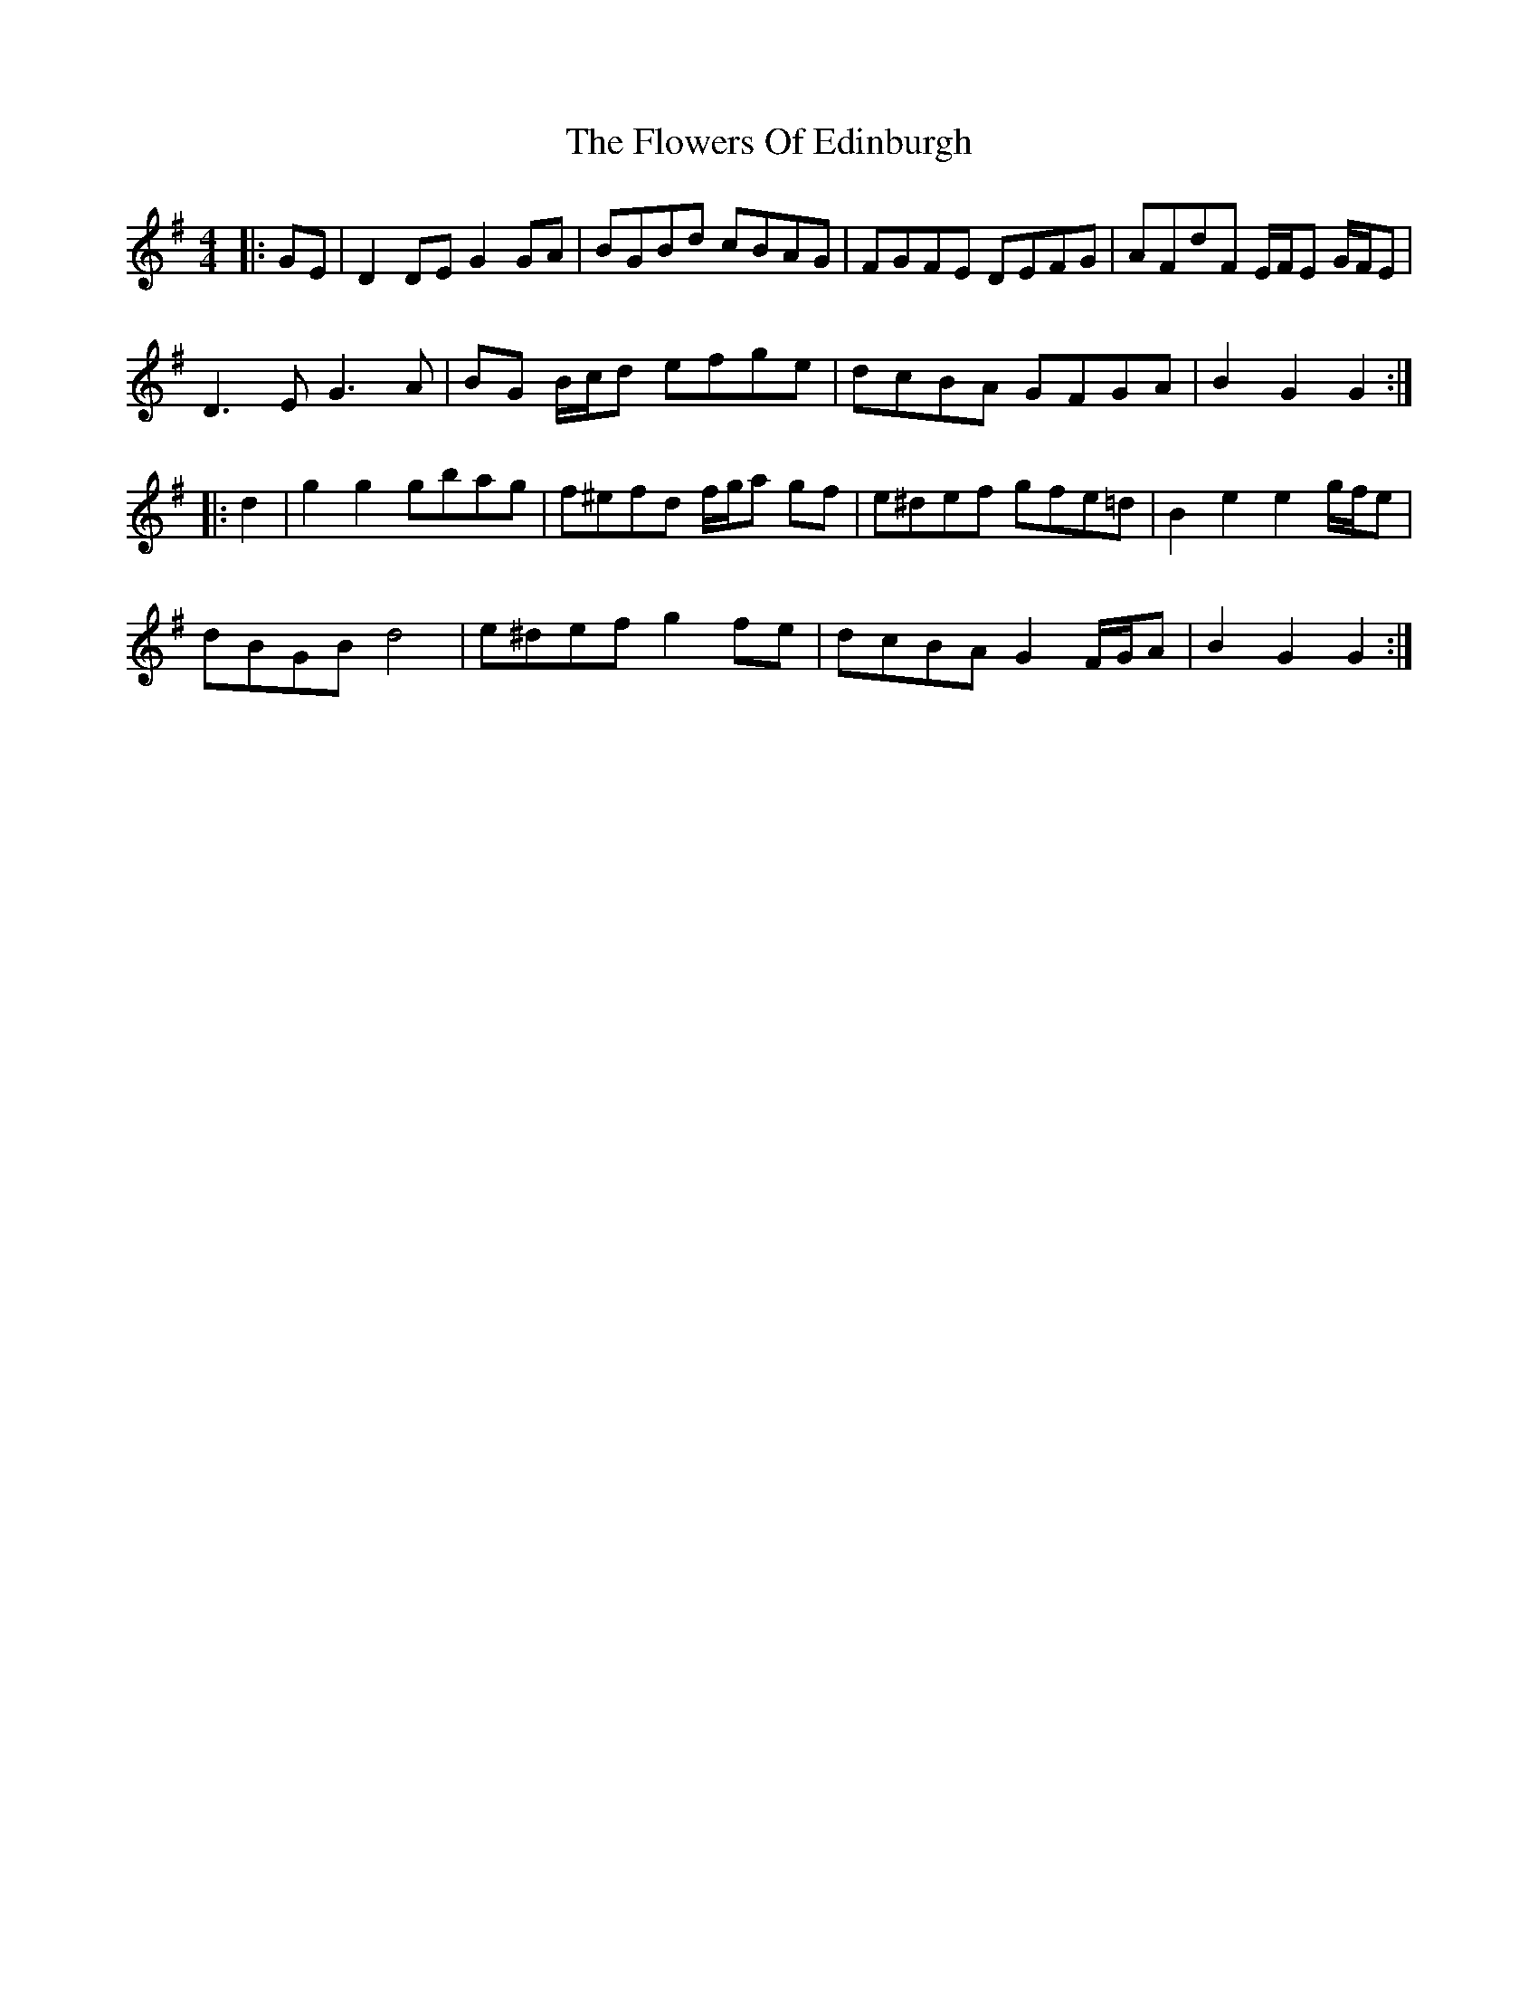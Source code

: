 X: 13498
T: Flowers Of Edinburgh, The
R: reel
M: 4/4
K: Gmajor
|:GE|D2 DE G2 GA|BGBd cBAG|FGFE DEFG|AFdF E/F/E G/F/E|
D3 E G3 A|BG B/c/d efge|dcBA GFGA|B2 G2 G2:|
|:d2|g2 g2 gbag|f^efd f/g/a gf|e^def gfe=d|B2 e2 e2 g/f/e|
dBGB d4|e^def g2 fe|dcBA G2 F/G/A|B2 G2 G2:|


